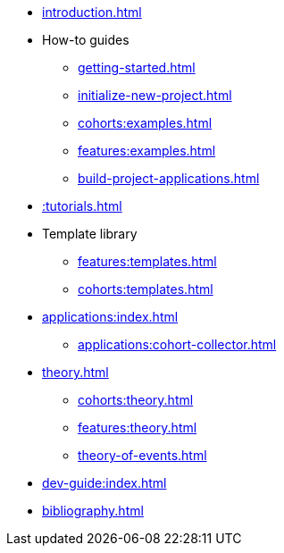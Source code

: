 * xref:introduction.adoc[]
* How-to guides
** xref:getting-started.adoc[]
** xref:initialize-new-project.adoc[]
** xref:cohorts:examples.adoc[]
** xref:features:examples.adoc[]
** xref:build-project-applications.adoc[]
* xref::tutorials.adoc[]
* Template library
** xref:features:templates.adoc[]
** xref:cohorts:templates.adoc[]
* xref:applications:index.adoc[] 
** xref:applications:cohort-collector.adoc[] 
* xref:theory.adoc[]
** xref:cohorts:theory.adoc[]
** xref:features:theory.adoc[]
** xref:theory-of-events.adoc[]
* xref:dev-guide:index.adoc[]
* xref:bibliography.adoc[]